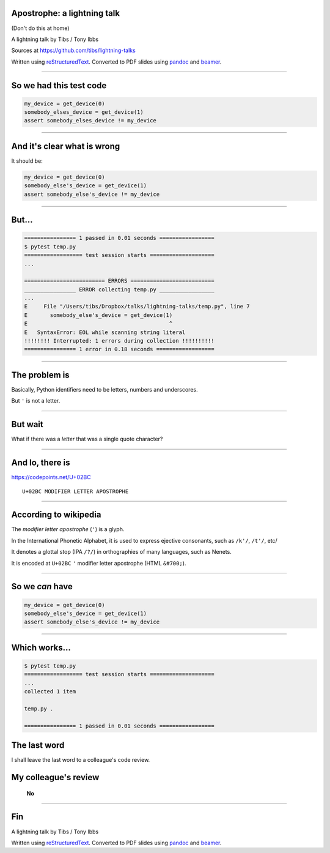 Apostrophe: a lightning talk
----------------------------

(Don't do this at home)

A lightning talk by Tibs / Tony Ibbs

Sources at https://github.com/tibs/lightning-talks

Written using reStructuredText_.
Converted to PDF slides using pandoc_ and beamer_.

.. _reStructuredText: http://docutils.sourceforge.net/docs/ref/rst/restructuredtext.html
.. _pandoc: https://pandoc.org
.. _beamer: https://github.com/josephwright/beamer

----

So we had this test code
------------------------

.. code::

    my_device = get_device(0)
    somebody_elses_device = get_device(1)
    assert somebody_elses_device != my_device

----

And it's clear what is wrong
----------------------------

It should be:

.. code::

    my_device = get_device(0)
    somebody_else's_device = get_device(1)
    assert somebody_else's_device != my_device

----

But...
------

.. code::

  ================ 1 passed in 0.01 seconds =================
  $ pytest temp.py
  ================== test session starts ====================
  ...

  ========================= ERRORS ==========================
  ________________ ERROR collecting temp.py _________________
  ...
  E     File "/Users/tibs/Dropbox/talks/lightning-talks/temp.py", line 7
  E       somebody_else's_device = get_device(1)
  E                                            ^
  E   SyntaxError: EOL while scanning string literal
  !!!!!!!! Interrupted: 1 errors during collection !!!!!!!!!!
  ================ 1 error in 0.18 seconds ==================

----

The problem is
--------------

Basically, Python identifiers need to be letters, numbers and underscores.

But ``'`` is not a letter.

----

But wait
--------

What if there was a *letter* that was a single quote character?

----

And lo, there is
----------------

https://codepoints.net/U+02BC

::

  U+02BC MODIFIER LETTER APOSTROPHE

----

According to wikipedia
----------------------

The *modifier letter apostrophe* (``'``) is a glyph.

In the International Phonetic Alphabet, it is used to express ejective
consonants, such as ``/k'/``, ``/t'/``, etc/

It denotes a glottal stop (IPA ``/?/``) in orthographies of many languages, such as Nenets.

It is encoded at ``U+02BC`` ``'`` modifier letter apostrophe (HTML ``&#700;``).

----

So we *can* have
----------------

.. code::

    my_device = get_device(0)
    somebody_else's_device = get_device(1)
    assert somebody_else's_device != my_device

----

Which works...
--------------

.. code::

  $ pytest temp.py
  ================== test session starts ====================
  ...
  collected 1 item

  temp.py .

  ================ 1 passed in 0.01 seconds =================

The last word
-------------

I shall leave the last word to a colleague's code review.

My colleague's review
----------------------

    **No**

----

Fin
---

A lightning talk by Tibs / Tony Ibbs

Written using reStructuredText_.
Converted to PDF slides using pandoc_ and beamer_.

.. _reStructuredText: http://docutils.sourceforge.net/docs/ref/rst/restructuredtext.html
.. _pandoc: https://pandoc.org
.. _beamer: https://github.com/josephwright/beamer



.. vim: set filetype=rst tabstop=8 softtabstop=2 shiftwidth=2 expandtab:
